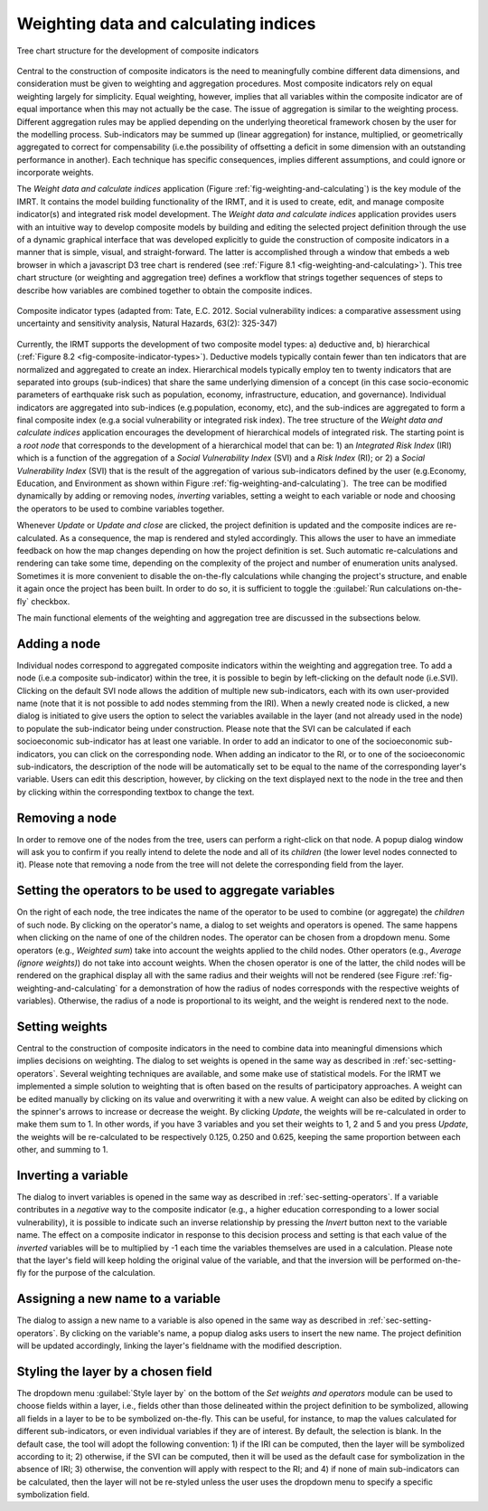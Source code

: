 .. _chap-weighting-and-calculating:

======================================
Weighting data and calculating indices
======================================

.. _fig-weighting-and-calculating:

.. figure:: images/weightingdialog.png
    :align: center
    :scale: 60%
    
    |icon-weight-and-calculate| Tree chart structure for the development of composite indicators

Central to the construction of composite indicators is the need to meaningfully
combine different data dimensions, and consideration must be given to weighting
and aggregation procedures. Most composite indicators rely on equal weighting
largely for simplicity. Equal weighting, however, implies that all variables
within the composite indicator are of equal importance when this may not
actually be the case. The issue of aggregation is similar to the weighting
process. Different aggregation rules may be applied depending on the underlying
theoretical framework chosen by the user for the modelling process.
Sub-indicators may be summed up (linear aggregation) for instance, multiplied,
or geometrically aggregated to correct for compensability (i.e.\ the possibility
of offsetting a deficit in some dimension with an outstanding performance in
another). Each technique has specific consequences, implies different
assumptions, and could ignore or incorporate weights.

The *Weight data and calculate indices* application
(Figure :ref:`fig-weighting-and-calculating`) is the key module of the IMRT. It
contains the model building functionality of the IRMT, and it is used to
create, edit, and manage composite indicator(s) and integrated risk model
development. The *Weight data and calculate indices* application provides users
with an intuitive way to develop composite models by building and editing the
selected project definition through the use of a dynamic graphical interface
that was developed explicitly to guide the construction of composite indicators
in a manner that is simple, visual, and straight-forward. The latter is
accomplished through a window that embeds a web browser in which a javascript
D3 tree chart is rendered (see :ref:`Figure 8.1 <fig-weighting-and-calculating>`).
This tree chart structure (or weighting and aggregation tree) defines a
workflow that strings together sequences of steps to describe how variables are
combined together to obtain the composite indices.  

.. _fig-composite-indicator-types:

.. figure:: images/image19.png
    :align: center
    :scale: 100%
    
    Composite indicator types (adapted from: Tate, E.C. 2012.
    Social vulnerability indices: a comparative assessment using uncertainty
    and sensitivity analysis, Natural Hazards, 63(2): 325-347)

Currently, the IRMT supports the development of two composite model types: a)
deductive and, b) hierarchical (:ref:`Figure 8.2 <fig-composite-indicator-types>`).
Deductive models typically contain fewer than ten indicators that are
normalized and aggregated to create an index. Hierarchical models typically
employ ten to twenty indicators that are separated into groups (sub-indices)
that share the same underlying dimension of a concept (in this case
socio-economic parameters of earthquake risk such as population, economy,
infrastructure, education, and governance).  Individual indicators are
aggregated into sub-indices (e.g.\ population, economy, etc), and the
sub-indices are aggregated to form a final composite index (e.g.\ a social
vulnerability or integrated risk index). The tree structure of the *Weight data
and calculate indices* application encourages the development of hierarchical
models of integrated risk. The starting point is a *root node* that corresponds
to the development of a hierarchical model that can be: 1) an *Integrated Risk
Index* (IRI) which is a function of the aggregation of a *Social Vulnerability
Index* (SVI) and a *Risk Index* (RI); or 2) a *Social Vulnerability Index*
(SVI) that is the result of the aggregation of various sub-indicators defined
by the user (e.g.\ Economy, Education, and Environment as shown within
Figure :ref:`fig-weighting-and-calculating`).  The tree can be modified
dynamically by adding or removing nodes, *inverting* variables, setting a
weight to each variable or node and choosing the operators to be used to
combine variables together.

Whenever *Update* or *Update and close* are clicked, the project definition is
updated and the composite indices are re-calculated. As a consequence, the map
is rendered and styled accordingly. This allows the user to have an immediate
feedback on how the map changes depending on how the project definition is set.
Such automatic re-calculations and rendering can take some time, depending on
the complexity of the project and number of enumeration units analysed.
Sometimes it is more convenient to disable the on-the-fly calculations while
changing the project's structure, and enable it again once the project has been
built. In order to do so, it is sufficient to toggle the :guilabel:`Run
calculations on-the-fly` checkbox.

The main functional elements of the weighting and aggregation tree are
discussed in the subsections below.


Adding a node
=============

Individual nodes correspond to aggregated composite indicators within the
weighting and aggregation tree. To add a node (i.e.\ a composite sub-indicator)
within the tree, it is possible to begin by left-clicking on the default node
(i.e.\ SVI).  Clicking on the default SVI node allows the addition of multiple
new sub-indicators, each with its own user-provided name (note that it is not
possible to add nodes stemming from the IRI). When a newly created node is
clicked, a new dialog is initiated to give users the option to select the
variables available in the layer (and not already used in the node) to populate
the sub-indicator being under construction. Please note that the SVI can be
calculated if each socioeconomic sub-indicator has at least one variable. In
order to add an indicator to one of the socioeconomic sub-indicators, you can
click on the corresponding node. When adding an indicator to the RI, or to one
of the socioeconomic sub-indicators, the description of the node will be
automatically set to be equal to the name of the corresponding layer's
variable. Users can edit this description, however, by clicking on the text
displayed next to the node in the tree and then by clicking within the
corresponding textbox to change the text.


Removing a node
===============

In order to remove one of the nodes from the tree, users can perform a
right-click on that node. A popup dialog window will ask you to confirm if you
really intend to delete the node and all of its *children* (the lower level
nodes connected to it). Please note that removing a node from the tree will not
delete the corresponding field from the layer.


.. _sec-setting-operators:

Setting the operators to be used to aggregate variables
=======================================================

On the right of each node, the tree indicates the name of the operator to be
used to combine (or aggregate) the *children* of such node. By clicking on the
operator's name, a dialog to set weights and operators is opened. The same
happens when clicking on the name of one of the children nodes. The operator
can be chosen from a dropdown menu. Some operators (e.g., *Weighted sum*) take
into account the weights applied to the child nodes. Other operators (e.g.,
*Average (ignore weights)*) do not take into account weights. When the chosen
operator is one of the latter, the child nodes will be rendered on the
graphical display all with the same radius and their weights will not be
rendered (see Figure :ref:`fig-weighting-and-calculating` for a demonstration of
how the radius of nodes corresponds with the respective weights of variables).
Otherwise, the radius of a node is proportional to its weight, and the weight
is rendered next to the node.


Setting weights
===============

Central to the construction of composite indicators in the need to combine data
into meaningful dimensions which implies decisions on weighting. The dialog to
set weights is opened in the same way as described in
:ref:`sec-setting-operators`. Several weighting techniques are
available, and some make use of statistical models.  For the IRMT we
implemented a simple solution to weighting that is often based on the results
of participatory approaches. A weight can be edited manually by clicking on its
value and overwriting it with a new value. A weight can also be edited by
clicking on the spinner's arrows to increase or decrease the weight.  By
clicking *Update*, the weights will be re-calculated in order to make them sum
to 1. In other words, if you have 3 variables and you set their weights to 1, 2
and 5 and you press *Update*, the weights will be re-calculated to be
respectively 0.125, 0.250 and 0.625, keeping the same proportion between each
other, and summing to 1.


Inverting a variable
====================

The dialog to invert variables is opened in the same way as described in
:ref:`sec-setting-operators`. If a variable contributes in a
*negative* way to the composite indicator (e.g., a higher education
corresponding to a lower social vulnerability), it is possible to indicate such
an inverse relationship by pressing the *Invert* button next to the variable
name. The effect on a composite indicator in response to this decision process
and setting is that each value of the *inverted* variables will be to
multiplied by -1 each time the variables themselves are used in a calculation.
Please note that the layer's field will keep holding the original value of the
variable, and that the inversion will be performed on-the-fly for the purpose
of the calculation.


Assigning a new name to a variable
==================================

The dialog to assign a new name to a variable is also opened in the same way as
described in :ref:`sec-setting-operators`. By clicking on the
variable's name, a popup dialog asks users to insert the new name. The project
definition will be updated accordingly, linking the layer's fieldname with the
modified description.


Styling the layer by a chosen field
===================================

The dropdown menu :guilabel:`Style layer by` on the bottom of the *Set weights
and operators* module can be used to choose fields within a layer, i.e., fields
other than those delineated within the project definition to be symbolized,
allowing all fields in a layer to be to be symbolized on-the-fly.  This can be
useful, for instance, to map the values calculated for different
sub-indicators, or even individual variables if they are of interest. By
default, the selection is blank. In the default case, the tool will adopt the
following convention: 1) if the IRI can be computed, then the layer will be
symbolized according to it; 2) otherwise, if the SVI can be computed, then it
will be used as the default case for symbolization in the absence of IRI; 3)
otherwise, the convention will apply with respect to the RI; and 4) if none of
main sub-indicators can be calculated, then the layer will not be re-styled
unless the user uses the dropdown menu to specify a specific symbolization
field.


.. |icon-weight-and-calculate| image:: images/image27.png
